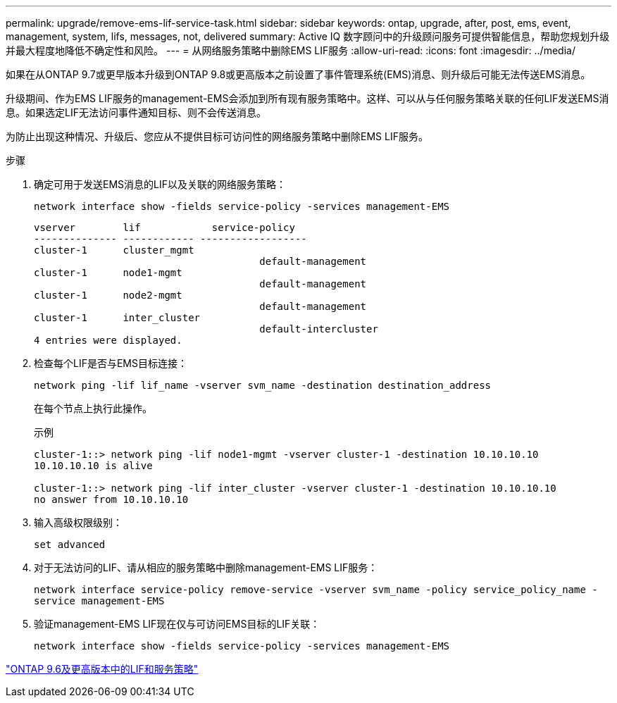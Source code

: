 ---
permalink: upgrade/remove-ems-lif-service-task.html 
sidebar: sidebar 
keywords: ontap, upgrade, after, post, ems, event, management, system, lifs, messages, not, delivered 
summary: Active IQ 数字顾问中的升级顾问服务可提供智能信息，帮助您规划升级并最大程度地降低不确定性和风险。 
---
= 从网络服务策略中删除EMS LIF服务
:allow-uri-read: 
:icons: font
:imagesdir: ../media/


[role="lead"]
如果在从ONTAP 9.7或更早版本升级到ONTAP 9.8或更高版本之前设置了事件管理系统(EMS)消息、则升级后可能无法传送EMS消息。

升级期间、作为EMS LIF服务的management-EMS会添加到所有现有服务策略中。这样、可以从与任何服务策略关联的任何LIF发送EMS消息。如果选定LIF无法访问事件通知目标、则不会传送消息。

为防止出现这种情况、升级后、您应从不提供目标可访问性的网络服务策略中删除EMS LIF服务。

.步骤
. 确定可用于发送EMS消息的LIF以及关联的网络服务策略：
+
`network interface show -fields service-policy -services management-EMS`

+
[listing]
----
vserver        lif            service-policy
-------------- ------------ ------------------
cluster-1      cluster_mgmt
                                      default-management
cluster-1      node1-mgmt
                                      default-management
cluster-1      node2-mgmt
                                      default-management
cluster-1      inter_cluster
                                      default-intercluster
4 entries were displayed.
----
. 检查每个LIF是否与EMS目标连接：
+
`network ping -lif lif_name -vserver svm_name -destination destination_address`

+
在每个节点上执行此操作。

+
.示例
[listing]
----
cluster-1::> network ping -lif node1-mgmt -vserver cluster-1 -destination 10.10.10.10
10.10.10.10 is alive

cluster-1::> network ping -lif inter_cluster -vserver cluster-1 -destination 10.10.10.10
no answer from 10.10.10.10
----
. 输入高级权限级别：
+
`set advanced`

. 对于无法访问的LIF、请从相应的服务策略中删除management-EMS LIF服务：
+
`network interface service-policy remove-service -vserver svm_name -policy service_policy_name -service management-EMS`

. 验证management-EMS LIF现在仅与可访问EMS目标的LIF关联：
+
`network interface show -fields service-policy -services management-EMS`



link:https://docs.netapp.com/us-en/ontap/networking/lifs_and_service_policies96.html#service-policies-for-system-svms.["ONTAP 9.6及更高版本中的LIF和服务策略"]
